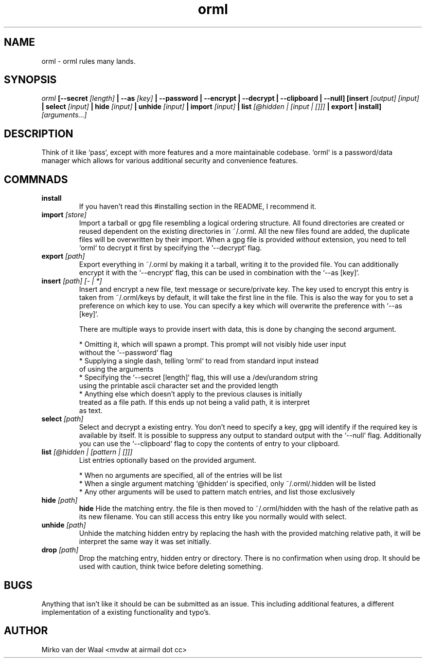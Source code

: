 .TH orml 1 "2016-12-21 22:37" "0.4"
.SH NAME
orml - orml rules many lands.
.SH SYNOPSIS
.I orml
.B [--secret
.I [length]
.B | --as
.I [key]
.B | --password
.B | --encrypt
.B | --decrypt
.B | --clipboard
.B | --null]
.B [insert
.I [output] [input]
.B | select
.I [input]
.B | hide
.I [input]
.B | unhide
.I [input]
.B | import
.I [input]
.B | list
.I [@hidden | [input | []]]
.B | export
.B | install]
.I [arguments...]

.SH DESCRIPTION
Think of it like `pass`, except with more features and a more maintainable
codebase. `orml` is a password/data manager which allows for
various additional security and convenience features.

.SH COMMNADS
.TP
.B install
If you haven't read this #installing section in the README, I recommend it.

.TP
.BI import " [store]"
Import a tarball or gpg file resembling a logical ordering structure. All found
directories are created or reused dependent on the existing directories in ~/.orml.
All the new files found are added, the duplicate files will be overwritten by their
import. When a gpg file is provided
.I without
extension, you need to tell `orml` to decrypt it first by specifying the
`--decrypt` flag.

.TP
.BI export " [path]"
Export everything in ~/.orml by making it a tarball, writing it to the provided file.
You can additionally encrypt it with the `--encrypt` flag, this can be used in
combination with the `--as [key]`.

.TP
.BI insert " [path] [- | *]"
Insert and encrypt a new file, text message or secure/private key. The key used
to encrypt this entry is taken from ~/.orml/keys by default, it will take the
first line in the file. This is also the way for you to set a preference on
which key to use. You can specify a key which will overwrite the preference
with `--as [key]`.

There are multiple ways to provide insert with data, this is done by changing
the second argument.

  * Omitting it, which will spawn a prompt. This prompt will not visibly hide user input
    without the `--password` flag
  * Supplying a single dash, telling `orml` to read from standard input instead
    of using the arguments
  * Specifying the `--secret [length]` flag, this will use a /dev/urandom string
    using the printable ascii character set and the provided length
  * Anything else which doesn't apply to the previous clauses is initially
    treated as a file path. If this ends up not being a valid path, it is interpret
    as text.

.TP
.BI select " [path]"
Select and decrypt a existing entry. You don't need to specify a key, gpg will
identify if the required key is available by itself. It is possible to suppress
any output to standard output with the `--null` flag. Additionally you can use
the `--clipboard` flag to copy the contents of entry to your clipboard.

.TP
.BI list " [@hidden | [pattern | []]]"
List entries optionally based on the provided argument.

  * When no arguments are specified, all of the entries will be list
  * When a single argument matching `@hidden` is specified, only ~/.orml/.hidden will be listed
  * Any other arguments will be used to pattern match entries, and list those exclusively

.TP
.BI hide " [path]"
.B hide
Hide the matching entry. the file is then moved to ~/.orml/hidden with the hash
of the relative path as its new filename. You can still access this entry like
you normally would with select.

.TP
.BI unhide " [path]"
Unhide the matching hidden entry by replacing the hash with the provided matching
relative path, it will be interpret the same way it was set initially.

.TP
.BI drop " [path]"
Drop the matching entry, hidden entry or directory. There is no confirmation when
using drop. It should be used with caution, think twice before deleting something.

.SH BUGS
Anything that isn't like it should be can be submitted as an issue. This
including additional features, a different implementation of a existing
functionality and typo's.

.SH AUTHOR
Mirko van der Waal <mvdw at airmail dot cc>
